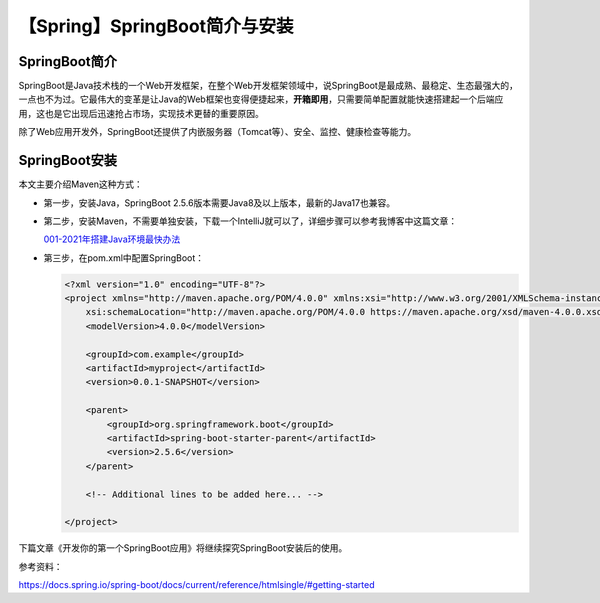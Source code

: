 【Spring】SpringBoot简介与安装
==============================

|image1|

SpringBoot简介
--------------

SpringBoot是Java技术栈的一个Web开发框架，在整个Web开发框架领域中，说SpringBoot是最成熟、最稳定、生态最强大的，一点也不为过。它最伟大的变革是让Java的Web框架也变得便捷起来，\ **开箱即用**\ ，只需要简单配置就能快速搭建起一个后端应用，这也是它出现后迅速抢占市场，实现技术更替的重要原因。

除了Web应用开发外，SpringBoot还提供了内嵌服务器（Tomcat等）、安全、监控、健康检查等能力。

|image2|

SpringBoot安装
--------------

本文主要介绍Maven这种方式：

-  第一步，安装Java，SpringBoot
   2.5.6版本需要Java8及以上版本，最新的Java17也兼容。

-  第二步，安装Maven，不需要单独安装，下载一个IntelliJ就可以了，详细步骤可以参考我博客中这篇文章：

   `001-2021年搭建Java环境最快办法 <https://dongfanger.gitee.io/blog/Java%20Basic/001-2021%E5%B9%B4%E6%90%AD%E5%BB%BAJava%E7%8E%AF%E5%A2%83%E6%9C%80%E5%BF%AB%E5%8A%9E%E6%B3%95.html>`__

   |image3|

-  第三步，在pom.xml中配置SpringBoot：

   .. code:: xml

      <?xml version="1.0" encoding="UTF-8"?>
      <project xmlns="http://maven.apache.org/POM/4.0.0" xmlns:xsi="http://www.w3.org/2001/XMLSchema-instance"
          xsi:schemaLocation="http://maven.apache.org/POM/4.0.0 https://maven.apache.org/xsd/maven-4.0.0.xsd">
          <modelVersion>4.0.0</modelVersion>

          <groupId>com.example</groupId>
          <artifactId>myproject</artifactId>
          <version>0.0.1-SNAPSHOT</version>

          <parent>
              <groupId>org.springframework.boot</groupId>
              <artifactId>spring-boot-starter-parent</artifactId>
              <version>2.5.6</version>
          </parent>

          <!-- Additional lines to be added here... -->

      </project>

下篇文章《开发你的第一个SpringBoot应用》将继续探究SpringBoot安装后的使用。

参考资料：

https://docs.spring.io/spring-boot/docs/current/reference/htmlsingle/#getting-started

.. |image1| image:: ../wanggang.png
.. |image2| image:: 000001-【Spring】SpringBoot简介与安装/image-20211110214902402.png
.. |image3| image:: 000001-【Spring】SpringBoot简介与安装/image-20211110202239169.png
